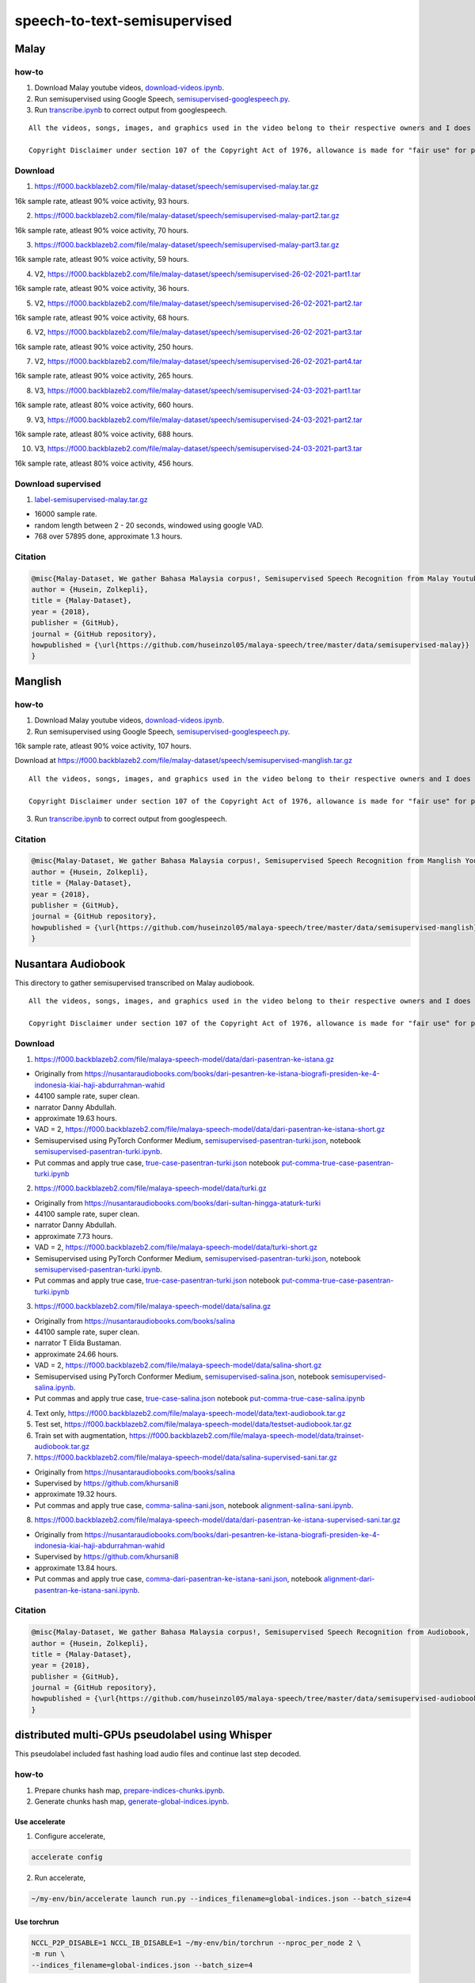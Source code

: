 speech-to-text-semisupervised
=============================

Malay
-----

how-to
~~~~~~

1. Download Malay youtube videos, `download-videos.ipynb <download-videos.ipynb>`__.

2. Run semisupervised using Google Speech, `semisupervised-googlespeech.py <semisupervised-googlespeech.py>`__.

3. Run `transcribe.ipynb <transcribe.ipynb>`__ to correct output from googlespeech.

::

   All the videos, songs, images, and graphics used in the video belong to their respective owners and I does not claim any right over them.

   Copyright Disclaimer under section 107 of the Copyright Act of 1976, allowance is made for "fair use" for purposes such as criticism, comment, news reporting, teaching, scholarship, education and research. Fair use is a use permitted by copyright statute that might otherwise be infringing.


Download
~~~~~~~~

1. https://f000.backblazeb2.com/file/malay-dataset/speech/semisupervised-malay.tar.gz

16k sample rate, atleast 90% voice activity, 93 hours.

2. https://f000.backblazeb2.com/file/malay-dataset/speech/semisupervised-malay-part2.tar.gz

16k sample rate, atleast 90% voice activity, 70 hours.

3. https://f000.backblazeb2.com/file/malay-dataset/speech/semisupervised-malay-part3.tar.gz

16k sample rate, atleast 90% voice activity, 59 hours.

4. V2, https://f000.backblazeb2.com/file/malay-dataset/speech/semisupervised-26-02-2021-part1.tar

16k sample rate, atleast 90% voice activity, 36 hours.

5. V2, https://f000.backblazeb2.com/file/malay-dataset/speech/semisupervised-26-02-2021-part2.tar

16k sample rate, atleast 90% voice activity, 68 hours.

6. V2, https://f000.backblazeb2.com/file/malay-dataset/speech/semisupervised-26-02-2021-part3.tar

16k sample rate, atleast 90% voice activity, 250 hours.

7. V2, https://f000.backblazeb2.com/file/malay-dataset/speech/semisupervised-26-02-2021-part4.tar

16k sample rate, atleast 90% voice activity, 265 hours.

8. V3, https://f000.backblazeb2.com/file/malay-dataset/speech/semisupervised-24-03-2021-part1.tar

16k sample rate, atleast 80% voice activity, 660 hours.

9. V3, https://f000.backblazeb2.com/file/malay-dataset/speech/semisupervised-24-03-2021-part2.tar

16k sample rate, atleast 80% voice activity, 688 hours.

10. V3, https://f000.backblazeb2.com/file/malay-dataset/speech/semisupervised-24-03-2021-part3.tar

16k sample rate, atleast 80% voice activity, 456 hours.

Download supervised
~~~~~~~~~~~~~~~~~~~

1. `label-semisupervised-malay.tar.gz <label-semisupervised-malay.tar.gz>`__

- 16000 sample rate.
- random length between 2 - 20 seconds, windowed using google VAD.
- 768 over 57895 done, approximate 1.3 hours.

Citation
~~~~~~~~

.. code:: bibtex

   @misc{Malay-Dataset, We gather Bahasa Malaysia corpus!, Semisupervised Speech Recognition from Malay Youtube Videos,
   author = {Husein, Zolkepli},
   title = {Malay-Dataset},
   year = {2018},
   publisher = {GitHub},
   journal = {GitHub repository},
   howpublished = {\url{https://github.com/huseinzol05/malaya-speech/tree/master/data/semisupervised-malay}}
   }

Manglish
--------

how-to
~~~~~~

1. Download Malay youtube videos, `download-videos.ipynb <download-videos.ipynb>`__.

2. Run semisupervised using Google Speech, `semisupervised-googlespeech.py <semisupervised-googlespeech.py>`__.

16k sample rate, atleast 90% voice activity, 107 hours.

Download at https://f000.backblazeb2.com/file/malay-dataset/speech/semisupervised-manglish.tar.gz

::

   All the videos, songs, images, and graphics used in the video belong to their respective owners and I does not claim any right over them.

   Copyright Disclaimer under section 107 of the Copyright Act of 1976, allowance is made for "fair use" for purposes such as criticism, comment, news reporting, teaching, scholarship, education and research. Fair use is a use permitted by copyright statute that might otherwise be infringing.


3. Run `transcribe.ipynb <transcribe.ipynb>`__ to correct output from googlespeech.

Citation
~~~~~~~~

.. code:: bibtex

   @misc{Malay-Dataset, We gather Bahasa Malaysia corpus!, Semisupervised Speech Recognition from Manglish Youtube Videos,
   author = {Husein, Zolkepli},
   title = {Malay-Dataset},
   year = {2018},
   publisher = {GitHub},
   journal = {GitHub repository},
   howpublished = {\url{https://github.com/huseinzol05/malaya-speech/tree/master/data/semisupervised-manglish}}
   }

Nusantara Audiobook
-------------------

This directory to gather semisupervised transcribed on Malay audiobook.

::

   All the videos, songs, images, and graphics used in the video belong to their respective owners and I does not claim any right over them.

   Copyright Disclaimer under section 107 of the Copyright Act of 1976, allowance is made for "fair use" for purposes such as criticism, comment, news reporting, teaching, scholarship, education and research. Fair use is a use permitted by copyright statute that might otherwise be infringing.


Download
~~~~~~~~

1. https://f000.backblazeb2.com/file/malaya-speech-model/data/dari-pasentran-ke-istana.gz

- Originally from https://nusantaraudiobooks.com/books/dari-pesantren-ke-istana-biografi-presiden-ke-4-indonesia-kiai-haji-abdurrahman-wahid
- 44100 sample rate, super clean.
- narrator Danny Abdullah.
- approximate 19.63 hours.
- VAD = 2, https://f000.backblazeb2.com/file/malaya-speech-model/data/dari-pasentran-ke-istana-short.gz
- Semisupervised using PyTorch Conformer Medium, `semisupervised-pasentran-turki.json <semisupervised-pasentran-turki.json>`__, notebook `semisupervised-pasentran-turki.ipynb <semisupervised-pasentran-turki.ipynb>`__.
- Put commas and apply true case, `true-case-pasentran-turki.json <https://huggingface.co/datasets/mesolitica/put-comma-true-case-audiobook/raw/main/true-case-pasentran-turki.json>`__ notebook `put-comma-true-case-pasentran-turki.ipynb <put-comma-true-case-pasentran-turki.ipynb>`__

2. https://f000.backblazeb2.com/file/malaya-speech-model/data/turki.gz

- Originally from https://nusantaraudiobooks.com/books/dari-sultan-hingga-ataturk-turki
- 44100 sample rate, super clean.
- narrator Danny Abdullah.
- approximate 7.73 hours.
- VAD = 2, https://f000.backblazeb2.com/file/malaya-speech-model/data/turki-short.gz
- Semisupervised using PyTorch Conformer Medium, `semisupervised-pasentran-turki.json <semisupervised-pasentran-turki.json>`__, notebook `semisupervised-pasentran-turki.ipynb <semisupervised-pasentran-turki.ipynb>`__.
- Put commas and apply true case, `true-case-pasentran-turki.json <https://huggingface.co/datasets/mesolitica/put-comma-true-case-audiobook/raw/main/true-case-pasentran-turki.json>`__ notebook `put-comma-true-case-pasentran-turki.ipynb <put-comma-true-case-pasentran-turki.ipynb>`__

3. https://f000.backblazeb2.com/file/malaya-speech-model/data/salina.gz

- Originally from https://nusantaraudiobooks.com/books/salina
- 44100 sample rate, super clean.
- narrator T Elida Bustaman.
- approximate 24.66 hours.
- VAD = 2, https://f000.backblazeb2.com/file/malaya-speech-model/data/salina-short.gz
- Semisupervised using PyTorch Conformer Medium, `semisupervised-salina.json <semisupervised-salina.json>`__, notebook `semisupervised-salina.ipynb <semisupervised-salina.ipynb>`__.
- Put commas and apply true case, `true-case-salina.json <https://huggingface.co/datasets/mesolitica/put-comma-true-case-audiobook/raw/main/true-case-salina.json>`__ notebook `put-comma-true-case-salina.ipynb <put-comma-true-case-salina.ipynb>`__

4. Text only, https://f000.backblazeb2.com/file/malaya-speech-model/data/text-audiobook.tar.gz

5. Test set, https://f000.backblazeb2.com/file/malaya-speech-model/data/testset-audiobook.tar.gz

6. Train set with augmentation, https://f000.backblazeb2.com/file/malaya-speech-model/data/trainset-audiobook.tar.gz

7. https://f000.backblazeb2.com/file/malaya-speech-model/data/salina-supervised-sani.tar.gz

- Originally from https://nusantaraudiobooks.com/books/salina
- Supervised by https://github.com/khursani8
- approximate 19.32 hours.
- Put commas and apply true case, `comma-salina-sani.json <comma-salina-sani.json>`__, notebook `alignment-salina-sani.ipynb <alignment-salina-sani.ipynb>`__.

8. https://f000.backblazeb2.com/file/malaya-speech-model/data/dari-pasentran-ke-istana-supervised-sani.tar.gz

- Originally from https://nusantaraudiobooks.com/books/dari-pesantren-ke-istana-biografi-presiden-ke-4-indonesia-kiai-haji-abdurrahman-wahid
- Supervised by https://github.com/khursani8
- approximate 13.84 hours.
- Put commas and apply true case, `comma-dari-pasentran-ke-istana-sani.json <comma-dari-pasentran-ke-istana-sani.json>`__, notebook `alignment-dari-pasentran-ke-istana-sani.ipynb <alignment-dari-pasentran-ke-istana-sani.ipynb>`__.

Citation
~~~~~~~~

.. code:: bibtex

   @misc{Malay-Dataset, We gather Bahasa Malaysia corpus!, Semisupervised Speech Recognition from Audiobook,
   author = {Husein, Zolkepli},
   title = {Malay-Dataset},
   year = {2018},
   publisher = {GitHub},
   journal = {GitHub repository},
   howpublished = {\url{https://github.com/huseinzol05/malaya-speech/tree/master/data/semisupervised-audiobook}}
   }

distributed multi-GPUs pseudolabel using Whisper
------------------------------------------------

This pseudolabel included fast hashing load audio files and continue last step decoded.

how-to
~~~~~~

1. Prepare chunks hash map, `prepare-indices-chunks.ipynb <prepare-indices-chunks.ipynb>`__.

2. Generate chunks hash map, `generate-global-indices.ipynb <generate-global-indices.ipynb>`__.

Use accelerate
^^^^^^^^^^^^^^

1. Configure accelerate,

.. code:: bash

   accelerate config

2. Run accelerate,

.. code:: bash

   ~/my-env/bin/accelerate launch run.py --indices_filename=global-indices.json --batch_size=4

Use torchrun
^^^^^^^^^^^^

.. code:: bash

   NCCL_P2P_DISABLE=1 NCCL_IB_DISABLE=1 ~/my-env/bin/torchrun --nproc_per_node 2 \
   -m run \
   --indices_filename=global-indices.json --batch_size=4

NCCL is not required.

Run in 4x A100
""""""""""""""

We use batch size of 52,

.. code:: bash

   NCCL_P2P_DISABLE=1 NCCL_IB_DISABLE=1 torchrun --nproc_per_node 4 \
   -m run \
   --indices_filename=crawl-youtube-global-indices.json --batch_size=52

Noisy Audiobook
---------------

::

   All the videos, songs, images, and graphics used in the video belong to their respective owners and I does not claim any right over them.

   Copyright Disclaimer under section 107 of the Copyright Act of 1976, allowance is made for "fair use" for purposes such as criticism, comment, news reporting, teaching, scholarship, education and research. Fair use is a use permitted by copyright statute that might otherwise be infringing.


download
~~~~~~~~

1. Harry Potter,

- audio, https://huggingface.co/datasets/mesolitica/semisupervised-audiobook/resolve/main/harry-potter-noisy.tar.gz
- transcription, https://huggingface.co/datasets/mesolitica/semisupervised-audiobook/resolve/main/harry-potter-processed.json

2. Teme,

- audio, https://huggingface.co/datasets/mesolitica/semisupervised-audiobook/resolve/main/teme-noisy.tar.gz
- transcription, https://huggingface.co/datasets/mesolitica/semisupervised-audiobook/resolve/main/teme-processed.json

3. Bukan Kerana Aku,

- audio, https://huggingface.co/datasets/mesolitica/semisupervised-audiobook/resolve/main/bukan-kerana-aku-noisy.tar.gz
- transcription, https://huggingface.co/datasets/mesolitica/semisupervised-audiobook/resolve/main/bukan-kerana-aku-processed.json
